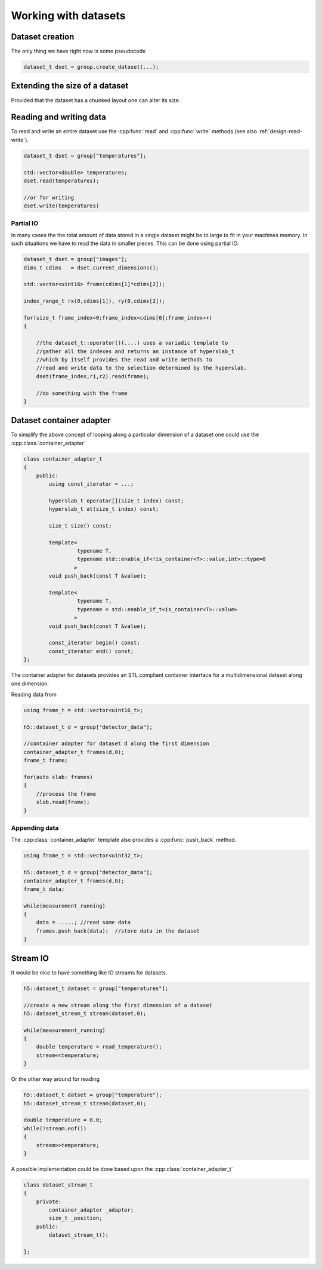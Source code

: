 =====================
Working with datasets
=====================
.. _design-read-write:

Dataset creation
================

.. todo::

    There will be something like a :cpp:func:`create_dataset` method for 
    :cpp:class:`group_t`. However, the signature is not entirely determined
    yet. 

The only thing we have right now is some pseudocode

.. code-block:: cpp

    dataset_t dset = group.create_dataset(...);

Extending the size of a dataset
===============================

Provided that the dataset has a chunked layout one can alter its size.


.. todo:: 

    Not determined how the interface should look like. Maybe we should try to 
    stick to the API names as close as possible in order to avoid confusion 
    for people how know the C-API.

Reading and writing data
========================

To read and write an entire dataset use the :cpp:func:`read` and
:cpp:func:`write` methods (see also :ref:`design-read-write`). 


.. code-block:: cpp

    dataset_t dset = group["temperatures"];

    std::vector<double> temperatures;
    dset.read(temperatures);

    //or for writing
    dset.write(temperatures)



Partial IO
----------

In many cases the the total amount of data stored in a single dataset might be
to large to fit in your machines memory. In such situations we have to read 
the data in smaller pieces. This can be done using partial IO. 

.. code-block:: cpp

    dataset_t dset = group["images"]; 
    dims_t cdims   = dset.current_dimensions();

    std::vector<uint16> frame(cdims[1]*cdims[2]);

    index_range_t rx(0,cdims[1]), ry(0,cdims[2]);

    for(size_t frame_index=0;frame_index<cdims[0];frame_index++)
    {

        //the dataset_t::operator()(....) uses a variadic template to 
        //gather all the indexes and returns an instance of hyperslab_t 
        //which by itself provides the read and write methods to 
        //read and write data to the selection determined by the hyperslab.
        dset(frame_index,r1,r2).read(frame);

        //do something with the frame
    }



Dataset container adapter
=========================

To simplify the above concept of looping along a particular dimension of 
a dataset one could use the :cpp:class:`container_adapter`

.. code-block:: cpp

    class container_adapter_t
    {
        public:
            using const_iterator = ...;

            hyperslab_t operator[](size_t index) const;
            hyperslab_t at(size_t index) const;

            size_t size() const;

            template<
                     typename T,
                     typename std::enable_if<!is_container<T>::value,int>::type=0
                    >
            void push_back(const T &value);

            template<
                     typename T,
                     typename = std::enable_if_t<is_container<T>::value>
                    >
            void push_back(const T &value);

            const_iterator begin() const;
            const_iterator end() const;
    };

The container adapter for datasets provides an STL compliant container
interface for a multidimensional dataset along one dimension. 

Reading data from 

.. code-block:: cpp

    using frame_t = std::vector<uint16_t>;

    h5::dataset_t d = group["detector_data"];

    //container adapter for dataset d along the first dimension
    container_adapter_t frames(d,0);
    frame_t frame;

    for(auto slab: frames)
    {
        //process the frame
        slab.read(frame);
    }

Appending data
--------------

The :cpp:class:`container_adapter` template also provides a
:cpp:func:`push_back` method.

.. code-block:: cpp

    using frame_t = std::vector<uint32_t>;

    h5::dataset_t d = group["detector_data"];
    container_adapter_t frames(d,0);
    frame_t data;

    while(measurement_running)
    {
        data = .....; //read some data
        frames.push_back(data);  //store data in the dataset
    }



Stream IO
=========

It would be nice to have something like IO streams for datasets. 

.. code-block:: cpp

    h5::dataset_t dataset = group["temperatures"]; 

    //create a new stream along the first dimension of a dataset
    h5::dataset_stream_t stream(dataset,0);

    while(measurement_running)
    {
        double temperature = read_temperature();
        stream<<temperature;
    }

Or the other way around for reading 

.. code-block:: cpp

    h5::dataset_t datset = group["temperature"];
    h5::dataset_stream_t stream(dataset,0);

    double temperature = 0.0;
    while(!stream.eof())
    {
        stream>>temperature;
    }

A possible implementation could be done based upon the
:cpp:class:`container_adapter_t` 

.. code-block:: cpp

    class dataset_stream_t
    {
        private:
            container_adapter _adapter;
            size_t _position;
        public:
            dataset_stream_t();

    };


